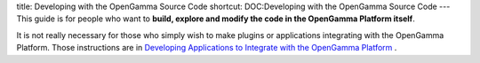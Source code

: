 title: Developing with the OpenGamma Source Code
shortcut: DOC:Developing with the OpenGamma Source Code
---
This guide is for people who want to **build, explore and modify the code in the OpenGamma Platform itself**.  

It is not really necessary for those who simply wish to make plugins or applications integrating with the OpenGamma Platform. Those instructions are in `Developing Applications to Integrate with the OpenGamma Platform </confluence/DOC/OpenGamma-Platform-Documentation/Developing-Applications-to-Integrate-with-the-OpenGamma-Platform/index.rst>`_ .



